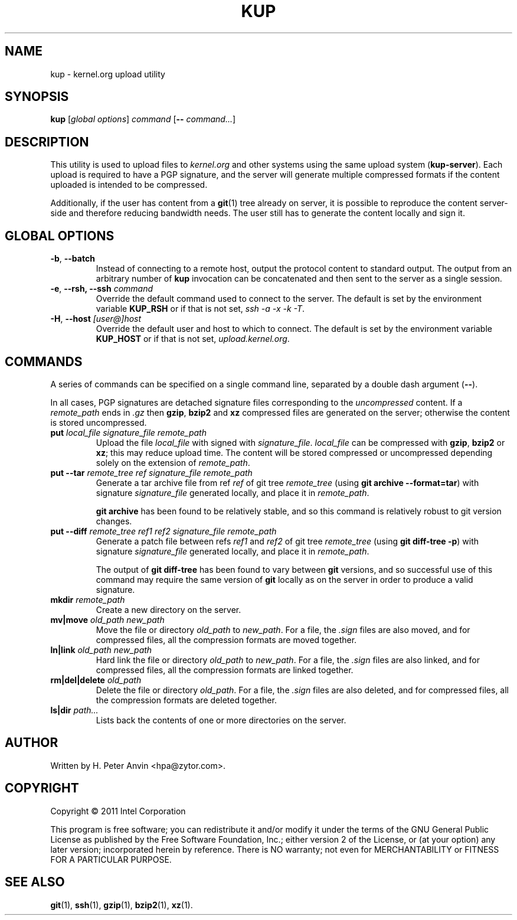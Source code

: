 .\" -----------------------------------------------------------------------
.\"
.\"   Copyright 2011 Intel Corporation; author: H. Peter Anvin
.\"
.\"   This program is free software; you can redistribute it and/or
.\"   modify it under the terms of the GNU General Public License as
.\"   published by the Free Software Foundation, Inc.; either version 2
.\"   of the License, or (at your option) any later version;
.\"   incorporated herein by reference.
.\"
.\" -----------------------------------------------------------------------
.TH KUP "1" "2011" "kernel.org upload utility" "kernel.org"
.SH NAME
kup \- kernel.org upload utility
.SH SYNOPSIS
\fBkup\fP [\fIglobal options\fP] \fIcommand\fP [\fB\-\-\fP \fIcommand...\fP]
.SH DESCRIPTION
.PP
This utility is used to upload files to \fIkernel.org\fP and other
systems using the same upload system (\fBkup-server\fP).  Each upload
is required to have a PGP signature, and the server will generate
multiple compressed formats if the content uploaded is intended to be
compressed.
.PP
Additionally, if the user has content from a
.BR git (1)
tree already on server, it is possible to reproduce the content
server-side and therefore reducing bandwidth needs.  The user still
has to generate the content locally and sign it.
.SH GLOBAL OPTIONS
.TP
\fB\-b\fP, \fB\-\-batch\fP
Instead of connecting to a remote host, output the protocol content to
standard output.  The output from an arbitrary number of
.B kup
invocation can be concatenated and then sent to the server as a single
session.
.TP
\fB\-e\fP, \fB\-\-rsh, \fB\-\-ssh\fP \fIcommand\fP
Override the default command used to connect to the server.  The
default is set by the environment variable
.B KUP_RSH
or if that is not set,
\fIssh \-a \-x \-k \-T\fP.
.TP
\fB\-H\fP, \fB\-\-host\fP \fI[user@]host\fP
Override the default user and host to which to connect.  The default
is set by the environment variable
.B KUP_HOST
or if that is not set,
\fIupload.kernel.org\fP.
.SH COMMANDS
A series of commands can be specified on a single command line,
separated by a double dash argument (\fB\-\-\fP).
.PP
In all cases, PGP signatures are detached signature files
corresponding to the \fIuncompressed\fP content.  If a
\fIremote_path\fP ends in \fP\.gz\fP then
.BR gzip ,
.B bzip2
and
.B xz
compressed files are generated on the server; otherwise the content is
stored uncompressed.
.TP
\fBput\fP \fIlocal_file\fP \fPsignature_file\fP \fIremote_path\fP
Upload the file \fIlocal_file\fP with signed with
\fIsignature_file\fP.  \fIlocal_file\fP can be compressed with
.BR gzip ,
.B bzip2
or
.BR xz ;
this may reduce upload time.  The content will be stored compressed or
uncompressed depending solely on the extension of \fIremote_path\fP.
.TP
\fBput\fP \fB\-\-tar\fP \fIremote_tree\fP \fIref\fP \fPsignature_file\fP \fIremote_path\fP
Generate a tar archive file from ref \fIref\fP of git tree
\fIremote_tree\fP (using \fBgit archive \-\-format=tar\fP) with
signature \fIsignature_file\fP generated locally, and place it in
\fIremote_path\fP.
.sp
\fBgit archive\fP has been found to be relatively stable, and so this
command is relatively robust to git version changes.
.TP
\fBput\fP \fB\-\-diff\fP \fIremote_tree\fP \fIref1\fP \fIref2\fP \fPsignature_file\fP \fIremote_path\fP
Generate a patch file between refs \fIref1\fP and \fIref2\fP of git
tree \fIremote_tree\fP (using \fBgit diff-tree \-p\fP) with signature
\fIsignature_file\fP generated locally, and place it in
\fIremote_path\fP.
.sp
The output of \fBgit diff-tree\fP has been found to vary between
.B git
versions, and so successful use of this command may require the same
version of
.B git
locally as on the server in order to produce a valid signature.
.TP
\fBmkdir\fP \fIremote_path\fP
Create a new directory on the server.
.TP
\fBmv|move\fP \fIold_path\fP \fInew_path\fP
Move the file or directory \fIold_path\fP to \fInew_path\fP.  For a
file, the \fI.sign\fP files are also moved, and for compressed files,
all the compression formats are moved together.
.TP
\fBln|link\fP \fIold_path\fP \fInew_path\fP
Hard link the file or directory \fIold_path\fP to \fInew_path\fP.  For a
file, the \fI.sign\fP files are also linked, and for compressed files,
all the compression formats are linked together.
.TP
\fBrm|del|delete\fP \fIold_path\fP
Delete the file or directory \fIold_path\fP.  For a file, the
\fI.sign\fP files are also deleted, and for compressed files, all the
compression formats are deleted together.
.TP
\fBls|dir\fP \fIpath...\fP
Lists back the contents of one or more directories on the server.
.SH AUTHOR
Written by H. Peter Anvin <hpa@zytor.com>.
.SH COPYRIGHT
Copyright \(co 2011 Intel Corporation
.sp
This program is free software; you can redistribute it and/or modify
it under the terms of the GNU General Public License as published by
the Free Software Foundation, Inc.; either version 2 of the License,
or (at your option) any later version; incorporated herein by
reference.  There is NO warranty; not even for MERCHANTABILITY or
FITNESS FOR A PARTICULAR PURPOSE.
.SH "SEE ALSO"
.BR git (1),
.BR ssh (1),
.BR gzip (1),
.BR bzip2 (1),
.BR xz (1).
